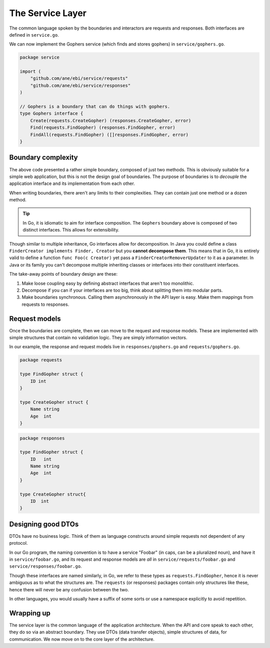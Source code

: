 The Service Layer
=================

The common language spoken by the boundaries and interactors are
requests and responses. Both interfaces are defined in ``service.go``.


We can now implement the Gophers service (which finds and stores
gophers) in ``service/gophers.go``.

.. code:: go

    package service

    import (
        "github.com/ane/ebi/service/requests"
        "github.com/ane/ebi/service/responses"
    )

    // Gophers is a boundary that can do things with gophers.
    type Gophers interface {
        Create(requests.CreateGopher) (responses.CreateGopher, error)
        Find(requests.FindGopher) (responses.FindGopher, error)
        FindAll(requests.FindGopher) ([]responses.FindGopher, error)
    }

Boundary complexity
-------------------

The above code presented a rather simple boundary, composed of just two
methods. This is obviously suitable for a simple web application, but
this is not the design goal of boundaries. The purpose of boundaries is
to *decouple* the application interface and its implementation from each
other.

When writing boundaries, there aren't any limits to their complexities.
They can contain just one method or a dozen method.

.. tip::
   
   In Go, it is idiomatic to aim for interface composition. The ``Gophers``
   boundary above is composed of two distinct interfaces. This allows for
   extensibility.

Though similar to multiple inheritance, Go interfaces allow for
decomposition. In Java you could define a class
``FinderCreator implements Finder, Creator`` but you **cannot decompose
them**. This means that in Go, it is entirely valid to define a function
``func Foo(c Creator)`` yet pass a ``FinderCreatorRemoverUpdater`` to it
as a parameter. In Java or its family you can't decompose multiple
inheriting classes or interfaces into their constituent interfaces.

The take-away points of boundary design are these:

1. Make loose coupling easy by defining abstract interfaces that aren't
   too monolithic.
2. Decompose if you can if your interfaces are too big, think about
   splitting them into modular parts.
3. Make boundaries synchronous. Calling them asynchronously in the API
   layer is easy. Make them mappings from requests to responses.

Request models
--------------

Once the boundaries are complete, then we can move to the request and
response models. These are implemented with simple structures that
contain no validation logic. They are simply information vectors.

In our example, the response and request models live in
``responses/gophers.go`` and ``requests/gophers.go``.

.. code:: go

    package requests

    type FindGopher struct {
        ID int
    }

    type CreateGopher struct {
        Name string
        Age  int
    }

.. code:: go

    package responses

    type FindGopher struct {
        ID   int
        Name string
        Age  int
    }

    type CreateGopher struct{
        ID  int
    }

Designing good DTOs
-------------------

DTOs have no business logic. Think of them as language constructs around
simple requests not dependent of any protocol.

In our Go program, the naming convention is to have a service "Foobar"
(in caps, can be a pluralized noun), and have it in
``service/foobar.go``, and its request and response models are *all* in
``service/requests/foobar.go`` and ``service/responses/foobar.go``.

Though these interfaces are named similarly, in Go, we refer to these
types as ``requests.FindGopher``, hence it is never ambiguous as to what
the structures are. The ``requests`` (or responses) packages contain
only structures like these, hence there will never be any confusion
between the two.

In other languages, you would usually have a suffix of some sorts or use
a namespace explicitly to avoid repetition.

Wrapping up
-----------

The service layer is the common language of the application
architecture. When the API and core speak to each other, they do so via
an abstract boundary. They use DTOs (data transfer objects), simple
structures of data, for communication. We now move on to the core layer
of the architecture.
